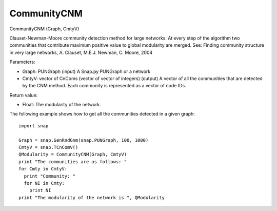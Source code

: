 .. 55_CommunityCNM.txt

************
CommunityCNM
************

CommunityCNM (Graph, CmtyV)

Clauset-Newman-Moore community detection method for large networks. At every step of the algorithm two communities that contribute maximum positive value to global modularity are merged. See: Finding community structure in very large networks, A. Clauset, M.E.J. Newman, C. Moore, 2004

Parameters:

* Graph: PUNGraph (input)
  A Snap.py PUNGraph or a network

* CmtyV: vector of CnComs (vector of vector of integers) (output)
  A vector of all the communities that are detected by the CNM method. Each community is represented as a vector of node IDs.

Return value:

* Float: The modularity of the network.

The following example shows how to get all the communities detected in a given graph::

  import snap

  Graph = snap.GenRndGnm(snap.PUNGraph, 100, 1000)
  CmtyV = snap.TCnComV()
  QModularity = CommunityCNM(Graph, CmtyV)
  print "The communities are as follows: "
  for Cmty in CmtyV:
    print "Community: "
    for NI in Cmty:
      print NI
  print "The modularity of the network is ", QModularity
